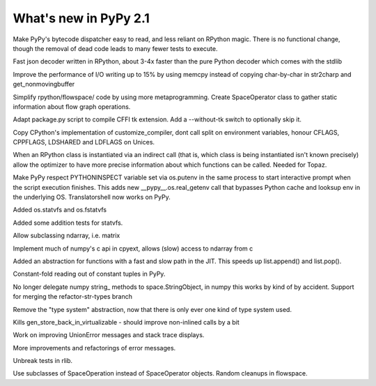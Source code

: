 ======================
What's new in PyPy 2.1
======================

.. this is a revision shortly after release-2.1-beta
.. startrev: 4eb52818e7c0

.. branch: sanitise_bytecode_dispatch
Make PyPy's bytecode dispatcher easy to read, and less reliant on RPython
magic. There is no functional change, though the removal of dead code leads
to many fewer tests to execute.

.. branch: fastjson
Fast json decoder written in RPython, about 3-4x faster than the pure Python
decoder which comes with the stdlib

.. branch: improve-str2charp
Improve the performance of I/O writing up to 15% by using memcpy instead of
copying char-by-char in str2charp and get_nonmovingbuffer

.. branch: flowoperators
Simplify rpython/flowspace/ code by using more metaprogramming.  Create
SpaceOperator class to gather static information about flow graph operations.

.. branch: package-tk
Adapt package.py script to compile CFFI tk extension. Add a --without-tk switch
to optionally skip it.

.. branch: distutils-cppldflags
Copy CPython's implementation of customize_compiler, dont call split on
environment variables, honour CFLAGS, CPPFLAGS, LDSHARED and LDFLAGS on Unices.

.. branch: precise-instantiate
When an RPython class is instantiated via an indirect call (that is, which
class is being instantiated isn't known precisely) allow the optimizer to have
more precise information about which functions can be called. Needed for Topaz.

.. branch: ssl_moving_write_buffer

.. branch: pythoninspect-fix
Make PyPy respect PYTHONINSPECT variable set via os.putenv in the same process
to start interactive prompt when the script execution finishes. This adds
new __pypy__.os.real_getenv call that bypasses Python cache and looksup env
in the underlying OS. Translatorshell now works on PyPy.

.. branch: add-statvfs
Added os.statvfs and os.fstatvfs

.. branch: statvfs_tests
Added some addition tests for statvfs.

.. branch: ndarray-subtype
Allow subclassing ndarray, i.e. matrix

.. branch: pypy-pyarray
Implement much of numpy's c api in cpyext, allows (slow) access to ndarray
from c

.. branch: kill-ootype

.. branch: fast-slowpath
Added an abstraction for functions with a fast and slow path in the JIT. This
speeds up list.append() and list.pop().

.. branch: curses_fixes

.. branch: foldable-getarrayitem-indexerror
Constant-fold reading out of constant tuples in PyPy.

.. branch: mro-reorder-numpypy-str
No longer delegate numpy string_ methods to space.StringObject, in numpy
this works by kind of by accident. Support for merging the refactor-str-types
branch

.. branch: kill-typesystem
Remove the "type system" abstraction, now that there is only ever one kind of
type system used.

.. branch: kill-gen-store-back-in
Kills gen_store_back_in_virtualizable - should improve non-inlined calls by
a bit

.. branch: dotviewer-linewidth
.. branch: reflex-support
.. branch: numpypy-inplace-op
.. branch: rewritten-loop-logging
.. branch: no-release-gil
.. branch: safe-win-mmap
.. branch: boolean-indexing-cleanup

.. branch: nobold-backtrace
Work on improving UnionError messages and stack trace displays.

.. branch: improve-errors-again
More improvements and refactorings of error messages.

.. branch: improve-errors-again2
Unbreak tests in rlib.

.. branch: less-stringly-ops
Use subclasses of SpaceOperation instead of SpaceOperator objects.
Random cleanups in flowspace.

